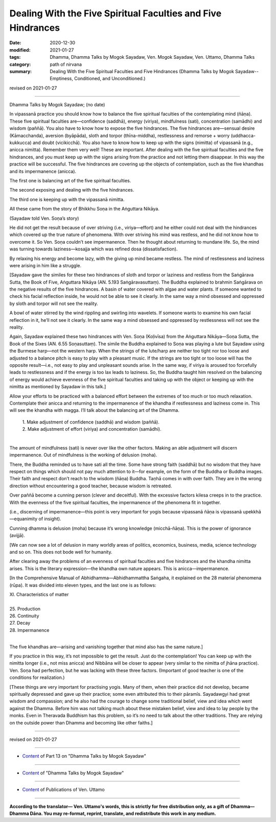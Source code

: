 ====================================================================
Dealing With the Five Spiritual Faculties and Five Hindrances
====================================================================

:date: 2020-12-30
:modified: 2021-01-27
:tags: Dhamma, Dhamma Talks by Mogok Sayadaw, Ven. Mogok Sayadaw, Ven. Uttamo, Dhamma Talks
:category: path of nirvana
:summary: Dealing With the Five Spiritual Faculties and Five Hindrances (Dhamma Talks by Mogok Sayadaw-- Emptiness, Conditioned, and Unconditioned.)

revised on 2021-01-27

------

Dhamma Talks by Mogok Sayadaw; (no date)

In vipassanā practice you should know how to balance the five spiritual faculties of the contemplating mind (ñāṇa). These five spiritual faculties are—confidence (saddhā), energy (viriya), mindfulness (sati), concentration (samādhi) and wisdom (paññā). You also have to know how to expose the five hindrances. The five hindrances are—sensual desire (Kāmacchanda), aversion (byāpāda), sloth and torpor (thīna-middha), restlessness and remorse + worry (uddhacca-kukkucca) and doubt (vicikicchā). You also have to know how to keep up with the signs (nimitta) of vipassanā (e.g., anicca nimitta). Remember them very well! These are important. After dealing with the five spiritual faculties and the five hindrances, and you must keep up with the signs arising from the practice and not letting them disappear. In this way the practice will be successful. The five hindrances are covering up the objects of contemplation, such as the five khandhas and its impermanence (anicca).

The first one is balancing art of the five spiritual faculties.

The second exposing and dealing with the five hindrances.

The third one is keeping up with the vipassanā nimitta.

All these came from the story of Bhikkhu Soṇa in the Aṅguttara Nikāya. 

(Sayadaw told Ven. Soṇa’s story)

He did not get the result because of over striving (i.e., viriya—effort) and he either could not deal with the hindrances which covered up the true nature of phenomena. With over striving his mind was restless, and he did not know how to overcome it. So Ven. Soṇa couldn’t see impermanence. Then he thought about returning to mundane life. So, the mind was turning towards laziness—kosajja which was refined dosa (dissatisfaction).

By relaxing his energy and become lazy, with the giving up mind became restless. The mind of restlessness and laziness were arising in him like a struggle.

[Sayadaw gave the similes for these two hindrances of sloth and torpor or laziness and restless from the Saṅgārava Sutta, the Book of Five, Aṅguttara Nikāya (AN. 5.193 Saṅgāravasuttaṃ). The Buddha explained to brahmin Saṅgārava on the negative results of the five hindrances. A basin of water covered with algae and water plants. If someone wanted to check his facial reflection inside, he would not be able to see it clearly. In the same way a mind obsessed and oppressed by sloth and torpor will not see the reality.

A bowl of water stirred by the wind rippling and swirling into wavelets. If someone wants to examine his own facial reflection in it, he’ll not see it clearly. In the same way a mind obsessed and oppressed by restlessness will not see the reality.

Again, Sayadaw explained these two hindrances with Ven. Soṇa (Koḷivīsa) from the Aṅguttara Nikāya—Soṇa Sutta, the Book of the Sixes (AN. 6.55 Soṇasuttaṃ). The simile the Buddha explained to Soṇa was playing a lute but Sayadaw using the Burmese harp—not the western harp. When the strings of the lute/harp are neither too tight nor too loose and adjusted to a balance pitch is easy to play with a pleasant music. If the strings are too tight or too loose will has the opposite result—i.e., not easy to play and unpleasant sounds arise. In the same way, if viriya is aroused too forcefully leads to restlessness and if the energy is too lax leads to laziness. So, the Buddha taught him resolved on the balancing of energy would achieve evenness of the five spiritual faculties and taking up with the object or keeping up with the nimitta as mentioned by Sayadaw in this talk.]

Allow your efforts to be practiced with a balanced effort between the extremes of too much or too much relaxation. Contemplate their anicca and returning to the impermanence of the khandha if restlessness and laziness come in. This will see the khandha with magga. I’ll talk about the balancing art of the Dhamma.

   | 1. Make adjustment of confidence (saddhā) and wisdom (paññā).
   | 2. Make adjustment of effort (viriya) and concentration (samādhi).
   | 

The amount of mindfulness (sati) is never over like the other factors. Making an able adjustment will discern impermanence. Out of mindfulness is the working of delusion (moha). 

There, the Buddha reminded us to have sati all the time. Some have strong faith (saddhā) but no wisdom that they have respect on things which should not pay much attention to it—for example, on the form of the Buddha or Buddha images. Their faith and respect don’t reach to the wisdom (ñāṇa) Buddha. Taṇhā comes in with over faith. They are in the wrong direction without encountering a good teacher, because wisdom is retreated. 

Over paññā become a cunning person (clever and deceitful). With the excessive factors kilesa creeps in to the practice. With the evenness of the five spiritual faculties, the impermanence of the phenomena fit in together. 

(i.e., discerning of impermanence—this point is very important for yogis because vipassanā ñāṇa is vipassanā upekkhā—equanimity of insight).

Cunning dhamma is delusion (moha) because it’s wrong knowledge (micchā-ñāṇa). This is the power of ignorance (avijjā).

[We can now see a lot of delusion in many worldly areas of politics, economics, business, media, science technology and so on. This does not bode well for humanity.
 
After clearing away the problems of an evenness of spiritual faculties and five hindrances and the khandha nimitta arises. This is the literary expression—the khandha own nature appears. This is anicca—impermanence. 

[In the Comprehensive Manual of Abhidhamma—Abhidhammattha Saṅgaha, it explained on the 28 material phenomena (rūpa). It was divided into eleven types, and the last one is as follows:

| XI. Characteristics of matter
| 
| 25. Production
| 26. Continuity
| 27. Decay
| 28. Impermanence
| 

The five khandhas are—arising and vanishing together that mind also has the same nature.]

If you practice in this way, it’s not impossible to get the result. Just do the contemplation! You can keep up with the nimitta longer (i.e., not miss anicca) and Nibbāna will be closer to appear (very similar to the nimitta of jhāna practice). Ven. Soṇa had perfection, but he was lacking with these three factors. (Important of good teacher is one of the conditions for realization.)

[These things are very important for practising yogis. Many of them, when their practice did not develop, became spiritually depressed and gave up their practice; some even attributed this to their pāramīs. Sayadawgyi had great wisdom and compassion; and he also had the courage to change some traditional belief, view and idea which went against the Dhamma. Before him was not talking much about these mistaken belief, view and idea to lay people by the monks. Even in Theravada Buddhism has this problem, so it’s no need to talk about the other traditions. They are relying on the outside power than Dhamma and becoming like other faiths.]

------

revised on 2021-01-27

------

- `Content <{filename}pt13-content-of-part13%zh.rst>`__ of Part 13 on "Dhamma Talks by Mogok Sayadaw"

------

- `Content <{filename}content-of-dhamma-talks-by-mogok-sayadaw%zh.rst>`__ of "Dhamma Talks by Mogok Sayadaw"

------

- `Content <{filename}../publication-of-ven-uttamo%zh.rst>`__ of Publications of Ven. Uttamo

------

**According to the translator— Ven. Uttamo's words, this is strictly for free distribution only, as a gift of Dhamma—Dhamma Dāna. You may re-format, reprint, translate, and redistribute this work in any medium.**

..
  2021-01-27 proofread by bhante
  2021-01-11 rev. proofread by bhante
  (?? or Many of them, when their practice did not develop, became disappointed, became spiritually depressed and gave up their practice; some even attributed this to their pāramīs. ??)

  2020-12-30 create rst; post on 12-30